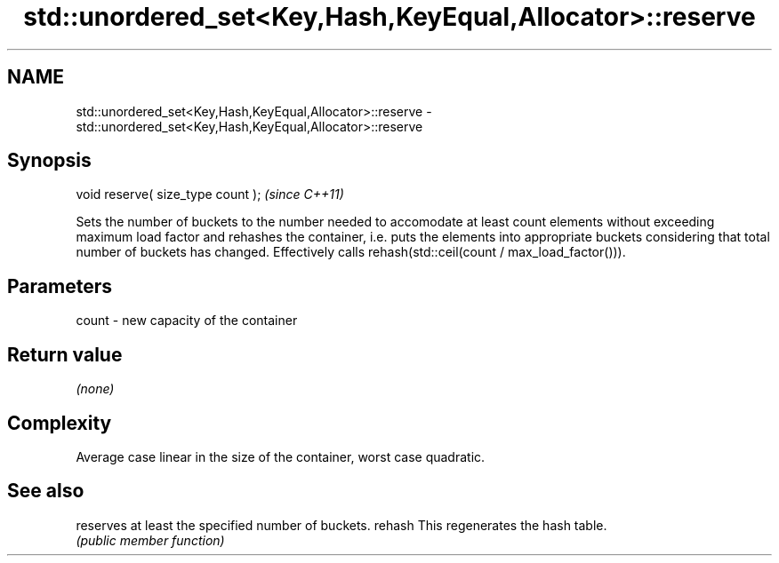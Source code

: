 .TH std::unordered_set<Key,Hash,KeyEqual,Allocator>::reserve 3 "2020.03.24" "http://cppreference.com" "C++ Standard Libary"
.SH NAME
std::unordered_set<Key,Hash,KeyEqual,Allocator>::reserve \- std::unordered_set<Key,Hash,KeyEqual,Allocator>::reserve

.SH Synopsis

void reserve( size_type count );  \fI(since C++11)\fP

Sets the number of buckets to the number needed to accomodate at least count elements without exceeding maximum load factor and rehashes the container, i.e. puts the elements into appropriate buckets considering that total number of buckets has changed. Effectively calls rehash(std::ceil(count / max_load_factor())).

.SH Parameters


count - new capacity of the container


.SH Return value

\fI(none)\fP

.SH Complexity

Average case linear in the size of the container, worst case quadratic.

.SH See also


       reserves at least the specified number of buckets.
rehash This regenerates the hash table.
       \fI(public member function)\fP





